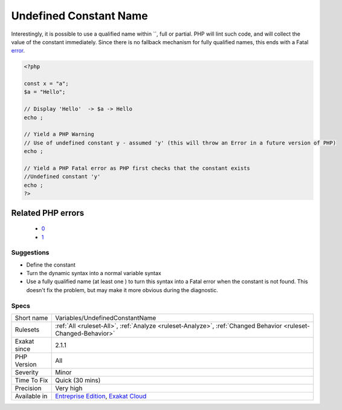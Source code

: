 .. _variables-undefinedconstantname:

.. _undefined-constant-name:

Undefined Constant Name
+++++++++++++++++++++++

.. meta\:\:
	:description:
		Undefined Constant Name: When using the `` syntax for variable, the name used must be a defined constant.
	:twitter:card: summary_large_image
	:twitter:site: @exakat
	:twitter:title: Undefined Constant Name
	:twitter:description: Undefined Constant Name: When using the `` syntax for variable, the name used must be a defined constant
	:twitter:creator: @exakat
	:twitter:image:src: https://www.exakat.io/wp-content/uploads/2020/06/logo-exakat.png
	:og:image: https://www.exakat.io/wp-content/uploads/2020/06/logo-exakat.png
	:og:title: Undefined Constant Name
	:og:type: article
	:og:description: When using the `` syntax for variable, the name used must be a defined constant
	:og:url: https://php-tips.readthedocs.io/en/latest/tips/Variables/UndefinedConstantName.html
	:og:locale: en
  When using the `` syntax for variable, the name used must be a defined constant. It is not a simple string, like 'x', it is an actual constant name.

Interestingly, it is possible to use a qualified name within ``, full or partial. PHP will lint such code, and will collect the value of the constant immediately. Since there is no fallback mechanism for fully qualified names, this ends with a Fatal `error <https://www.php.net/error>`_.

.. code-block:: php
   
   <?php
   
   const x = "a";
   $a = "Hello";
   
   // Display 'Hello'  -> $a -> Hello
   echo ;
   
   // Yield a PHP Warning 
   // Use of undefined constant y - assumed 'y' (this will throw an Error in a future version of PHP)
   echo ;
   
   // Yield a PHP Fatal error as PHP first checks that the constant exists 
   //Undefined constant 'y'
   echo ;
   ?>
Related PHP errors 
-------------------

  + `0 <https://php-errors.readthedocs.io/en/latest/messages/Undefined+constant+%27y%27.html>`_
  + `1 <https://php-errors.readthedocs.io/en/latest/messages/Use+of+undefined+constant+y+-+assumed+%27y%27+%28this+will+throw+an+Error+in+a+future+version+of+PHP%29.html>`_




Suggestions
___________

* Define the constant
* Turn the dynamic syntax into a normal variable syntax
* Use a fully qualified name (at least one \ ) to turn this syntax into a Fatal error when the constant is not found. This doesn't fix the problem, but may make it more obvious during the diagnostic.




Specs
_____

+--------------+-------------------------------------------------------------------------------------------------------------------------+
| Short name   | Variables/UndefinedConstantName                                                                                         |
+--------------+-------------------------------------------------------------------------------------------------------------------------+
| Rulesets     | :ref:`All <ruleset-All>`, :ref:`Analyze <ruleset-Analyze>`, :ref:`Changed Behavior <ruleset-Changed-Behavior>`          |
+--------------+-------------------------------------------------------------------------------------------------------------------------+
| Exakat since | 2.1.1                                                                                                                   |
+--------------+-------------------------------------------------------------------------------------------------------------------------+
| PHP Version  | All                                                                                                                     |
+--------------+-------------------------------------------------------------------------------------------------------------------------+
| Severity     | Minor                                                                                                                   |
+--------------+-------------------------------------------------------------------------------------------------------------------------+
| Time To Fix  | Quick (30 mins)                                                                                                         |
+--------------+-------------------------------------------------------------------------------------------------------------------------+
| Precision    | Very high                                                                                                               |
+--------------+-------------------------------------------------------------------------------------------------------------------------+
| Available in | `Entreprise Edition <https://www.exakat.io/entreprise-edition>`_, `Exakat Cloud <https://www.exakat.io/exakat-cloud/>`_ |
+--------------+-------------------------------------------------------------------------------------------------------------------------+


